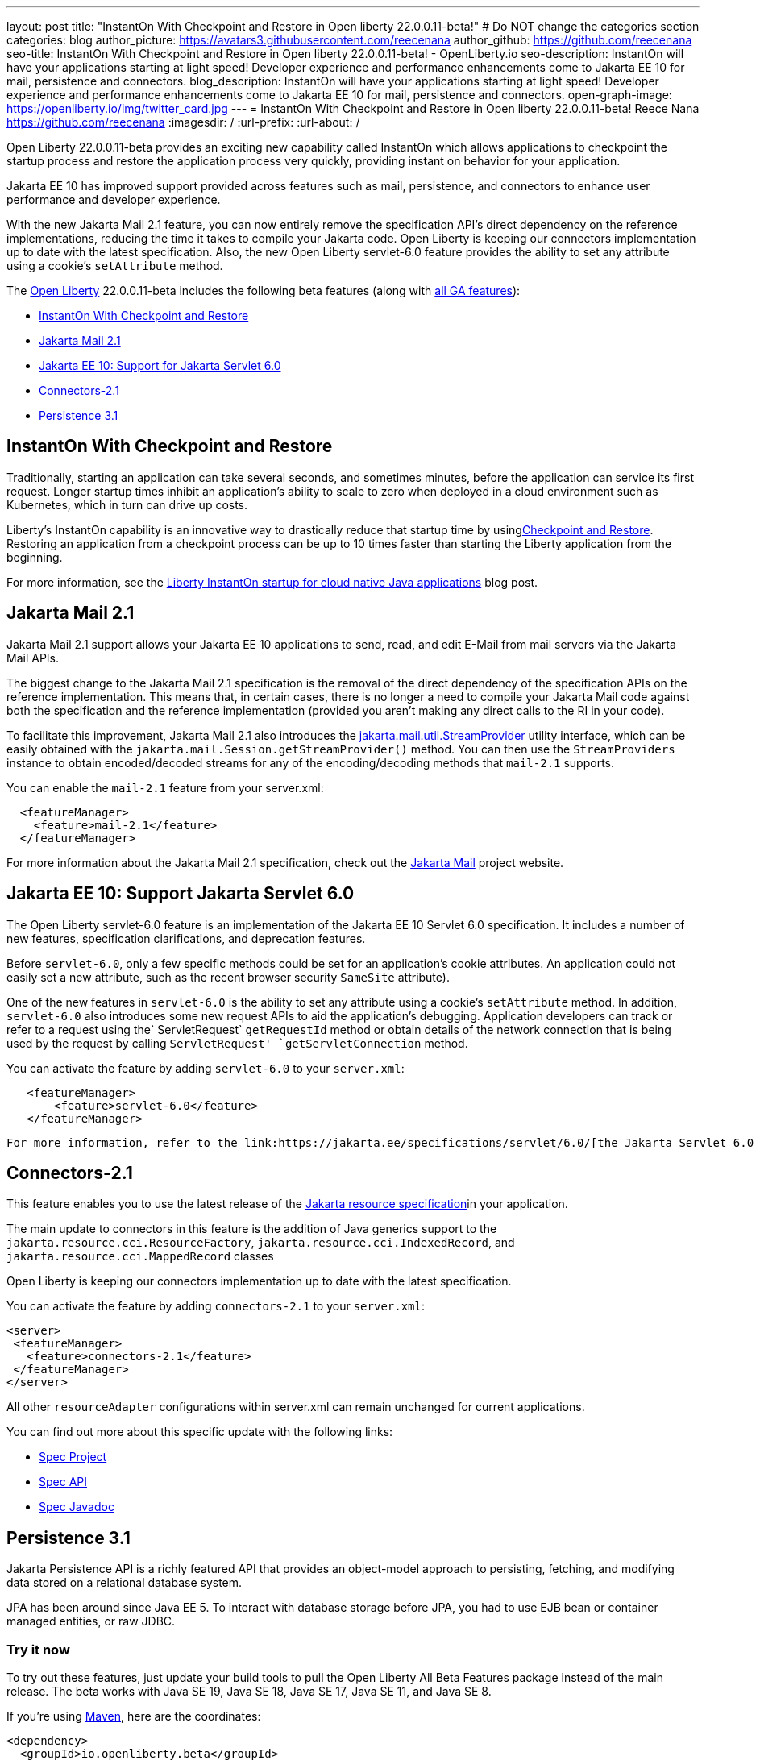 ---
layout: post
title: "InstantOn With Checkpoint and Restore in Open liberty 22.0.0.11-beta!"
# Do NOT change the categories section
categories: blog
author_picture: https://avatars3.githubusercontent.com/reecenana
author_github: https://github.com/reecenana
seo-title: InstantOn With Checkpoint and Restore in Open liberty 22.0.0.11-beta! - OpenLiberty.io
seo-description: InstantOn will have your applications starting at light speed! Developer experience and performance enhancements come to Jakarta EE 10 for mail, persistence and connectors.
blog_description: InstantOn will have your applications starting at light speed! Developer experience and performance enhancements come to Jakarta EE 10 for mail, persistence and connectors.
open-graph-image: https://openliberty.io/img/twitter_card.jpg
---
= InstantOn With Checkpoint and Restore in Open liberty 22.0.0.11-beta!
Reece Nana <https://github.com/reecenana>
:imagesdir: /
:url-prefix:
:url-about: /
//Blank line here is necessary before starting the body of the post.

// // // // // // // //

Open Liberty 22.0.0.11-beta provides an exciting new capability called InstantOn which allows applications to checkpoint the startup process and restore the application process very quickly, providing instant on behavior for your application.

Jakarta EE 10 has improved support provided across features such as mail, persistence, and connectors to enhance user performance
and developer experience.

With the new Jakarta Mail 2.1 feature, you can now entirely remove  the specification API's direct dependency on the reference implementations, reducing the time it takes to compile your Jakarta code. Open Liberty is keeping our connectors implementation up to date with the latest specification.
Also, the new Open Liberty servlet-6.0 feature provides the ability to set any attribute using a cookie's `setAttribute` method.


// // // // // // // //

The link:{url-about}[Open Liberty] 22.0.0.11-beta includes the following beta features (along with link:{url-prefix}/docs/latest/reference/feature/feature-overview.html[all GA features]):

* <<instanton, InstantOn With Checkpoint and Restore>>
* <<mail, Jakarta Mail 2.1>>
* <<support,  Jakarta EE 10: Support for Jakarta Servlet 6.0>>
* <<connectors, Connectors-2.1>>
* <<persistence, Persistence 3.1>>


// // // // // // // //

// https://github.com/OpenLiberty/open-liberty/issues/21977
[#instanton]
== InstantOn With Checkpoint and Restore

Traditionally, starting an application can take several seconds, and sometimes minutes, before the application can service its first request. Longer startup times inhibit an application's ability to scale to zero when deployed in a cloud environment such as Kubernetes, which in turn can drive up costs. 

Liberty's InstantOn capability is an innovative way to drastically reduce that startup time by usinglink:https://criu.org/Main_Page[Checkpoint and Restore]. Restoring an application from a checkpoint process can be up to 10 times faster than starting the Liberty application from the beginning.

For more information, see the link:{url-prefix}/blog/2022/09/27/instant-on-220011-beta.html[Liberty InstantOn startup for cloud native Java applications] blog post.


// https://github.com/OpenLiberty/open-liberty/issues/22423
[#mail]
== Jakarta Mail 2.1

Jakarta Mail 2.1 support allows your Jakarta EE 10 applications to send, read, and edit E-Mail from mail servers via the Jakarta Mail APIs.

The biggest change to the Jakarta Mail 2.1 specification is the removal of the direct dependency of the specification APIs on the reference implementation. This means that, in certain cases, there is no longer a need to compile your Jakarta Mail code against both the specification and the reference implementation (provided you aren't making any direct calls to the RI in your code).

To facilitate this improvement, Jakarta Mail 2.1 also introduces the link:https://jakarta.ee/specifications/mail/2.1/apidocs/jakarta.mail/jakarta/mail/util/streamprovider[jakarta.mail.util.StreamProvider]  utility interface, which can be easily obtained with the `jakarta.mail.Session.getStreamProvider()` method. You can then use the `StreamProviders` instance to obtain encoded/decoded streams for any of the encoding/decoding methods that `mail-2.1` supports.

You can enable the `mail-2.1` feature from your server.xml:

[source, xml]
----
  <featureManager>
    <feature>mail-2.1</feature>
  </featureManager>
----

For more information about the Jakarta Mail 2.1 specification, check out the link:https://eclipse-ee4j.github.io/mail/[Jakarta Mail] project website.

// https://github.com/OpenLiberty/open-liberty/issues/22415
[#support]
==  Jakarta EE 10: Support Jakarta Servlet 6.0

The Open Liberty servlet-6.0 feature is an implementation of the Jakarta EE 10 Servlet 6.0 specification. It includes a number of new features, specification clarifications, and deprecation features.

Before `servlet-6.0`, only a few specific methods could be set for an application's cookie attributes. An application could not easily set a new attribute, such as the recent browser security `SameSite` attribute). 

One of the new features in `servlet-6.0` is the ability to set any attribute using a cookie's `setAttribute` method. In addition, `servlet-6.0` also introduces some new request APIs to aid the application's debugging. Application developers can track or refer to a request using the` ServletRequest` `getRequestId` method or obtain details of the network connection that is being used by the request by calling `ServletRequest' `getServletConnection` method.

You can activate the feature by adding `servlet-6.0` to your `server.xml`:

[source, xml]
----
   <featureManager>
       <feature>servlet-6.0</feature>
   </featureManager>
----

 For more information, refer to the link:https://jakarta.ee/specifications/servlet/6.0/[the Jakarta Servlet 6.0 Specification and Javadocs].


// https://github.com/OpenLiberty/open-liberty/issues/22115
[#connectors]
== Connectors-2.1

This feature enables you to use the latest release of the link:https://github.com/eclipse-ee4j/jca-api[Jakarta resource specification]in your application.

The main update to connectors in this feature is the addition of Java generics support to the `jakarta.resource.cci.ResourceFactory`, `jakarta.resource.cci.IndexedRecord`, and `jakarta.resource.cci.MappedRecord` classes 

Open Liberty is keeping our connectors implementation up to date with the latest specification.

You can activate the feature by adding `connectors-2.1` to your `server.xml`:
[source, xml]
----
<server>
 <featureManager>
   <feature>connectors-2.1</feature>
 </featureManager>
</server>
----

All other `resourceAdapter` configurations within server.xml can remain unchanged for current applications.

You can find out more about this specific update with the following links:

* link:https://github.com/eclipse-ee4j/jca-api[Spec Project]
* link:https://mvnrepository.com/artifact/jakarta.resource/jakarta.resource-api[Spec API]
* link:https://jakarta.ee/specifications/connectors/2.1/apidocs/jakarta.resource/module-summary.html[Spec Javadoc]


// https://github.com/OpenLiberty/open-liberty/issues/22078
[#persistence]
== Persistence 3.1

Jakarta Persistence API is a richly featured API that provides an object-model approach to persisting, fetching, and modifying data stored on a relational database system.

JPA has been around since Java EE 5.  To interact with database storage before JPA, you had to use EJB bean or container managed entities, or raw JDBC.


[#run]
=== Try it now 

To try out these features, just update your build tools to pull the Open Liberty All Beta Features package instead of the main release. The beta works with Java SE 19, Java SE 18, Java SE 17, Java SE 11, and Java SE 8.

// // // // // // // //
// In the preceding section:
// Check if a new non-LTS Java SE version is supported that needs to be added to the list (17, 11, and 8 are LTS and will remain for a while)
// // // // // // // //

If you're using link:{url-prefix}/guides/maven-intro.html[Maven], here are the coordinates:

[source,xml]
----
<dependency>
  <groupId>io.openliberty.beta</groupId>
  <artifactId>openliberty-runtime</artifactId>
  <version>22.0.0.11-beta</version>
  <type>pom</type>
</dependency>
----

Or for link:{url-prefix}/guides/gradle-intro.html[Gradle]:

[source,gradle]
----
dependencies {
    libertyRuntime group: 'io.openliberty.beta', name: 'openliberty-runtime', version: '[22.0.0.11-beta,)'
}
----

Or take a look at our link:{url-prefix}/downloads/#runtime_betas[Downloads page].

[#feedback]
== We welcome your feedback

Let us know what you think on link:https://groups.io/g/openliberty[our mailing list]. If you hit a problem, link:https://stackoverflow.com/questions/tagged/open-liberty[post a question on StackOverflow]. If you hit a bug, link:https://github.com/OpenLiberty/open-liberty/issues[please raise an issue].


